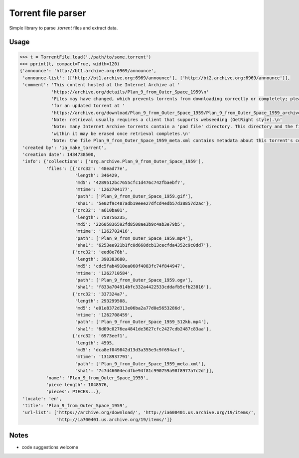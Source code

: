 Torrent file parser
===================

Simple library to parse `.torrent` files and extract data.

Usage
-----

.. code:: python

    >>> t = TorrentFile.load('./path/to/some.torrent')
    >>> pprint(t, compact=True, width=120)
    {'announce': 'http://bt1.archive.org:6969/announce',
     'announce-list': [['http://bt1.archive.org:6969/announce'], ['http://bt2.archive.org:6969/announce']],
     'comment': 'This content hosted at the Internet Archive at '
                'https://archive.org/details/Plan_9_from_Outer_Space_1959\n'
                'Files may have changed, which prevents torrents from downloading correctly or completely; please check '
                'for an updated torrent at '
                'https://archive.org/download/Plan_9_from_Outer_Space_1959/Plan_9_from_Outer_Space_1959_archive.torrent\n'
                'Note: retrieval usually requires a client that supports webseeding (GetRight style).\n'
                "Note: many Internet Archive torrents contain a 'pad file' directory. This directory and the files "
                'within it may be erased once retrieval completes.\n'
                "Note: the file Plan_9_from_Outer_Space_1959_meta.xml contains metadata about this torrent's contents.",
     'created by': 'ia_make_torrent',
     'creation date': 1434738500,
     'info': {'collections': ['org.archive.Plan_9_from_Outer_Space_1959'],
              'files': [{'crc32': '48ead77e',
                         'length': 346429,
                         'md5': '4289512bc7655cfc1d476c742fbaebf7',
                         'mtime': '1262704177',
                         'path': ['Plan_9_from_Outer_Space_1959.gif'],
                         'sha1': '5e02f9c487adb19eee27dfcd4edb57d38857d2ac'},
                        {'crc32': 'a610ba01',
                         'length': 758756235,
                         'md5': '22605836592fd8508ae3b9c4ab3e79b5',
                         'mtime': '1262702416',
                         'path': ['Plan_9_from_Outer_Space_1959.mp4'],
                         'sha1': '6253ee921b1fc0d668dcb13cecfda4352c9c0dd7'},
                        {'crc32': 'eed8e76b',
                         'length': 390383680,
                         'md5': 'cdc5fab4910ea060f4083fc74f844947',
                         'mtime': '1262710584',
                         'path': ['Plan_9_from_Outer_Space_1959.ogv'],
                         'sha1': 'f833a704914bfc332a4422533cddafb5cfb23816'},
                        {'crc32': '337324a7',
                         'length': 293299508,
                         'md5': 'e01e8372d313e06ba2a77d0e5653286d',
                         'mtime': '1262708459',
                         'path': ['Plan_9_from_Outer_Space_1959_512kb.mp4'],
                         'sha1': '6d09c0276ea4841de3627cfc2427cdb2487c83aa'},
                        {'crc32': '6973eef1',
                         'length': 4595,
                         'md5': 'dca8ef049842d13d3a355e3c9f694acf',
                         'mtime': '1318937791',
                         'path': ['Plan_9_from_Outer_Space_1959_meta.xml'],
                         'sha1': '7c7d46004ecdfbe94f81c990759a98f8977a7c2d'}],
              'name': 'Plan_9_from_Outer_Space_1959',
              'piece length': 1048576,
              'pieces': PIECES...},
     'locale': 'en',
     'title': 'Plan_9_from_Outer_Space_1959',
     'url-list': ['https://archive.org/download/', 'http://ia600401.us.archive.org/19/items/',
                  'http://ia700401.us.archive.org/19/items/']}

Notes
-----

- code suggestions welcome
